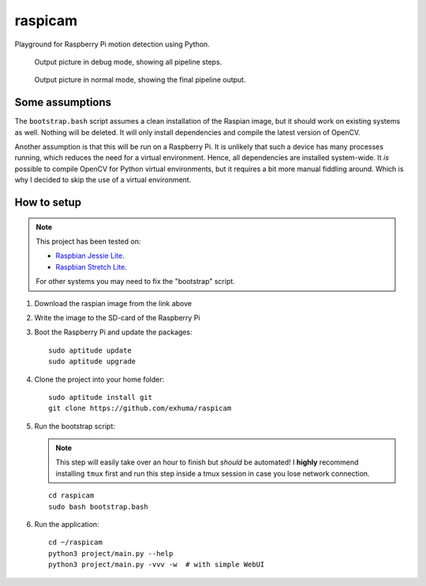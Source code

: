 raspicam
========

Playground for Raspberry Pi motion detection using Python.

.. figure:: images/debug_frame.jpg

    Output picture in debug mode, showing all pipeline steps.

.. figure:: images/normal_frame.jpg

    Output picture in normal mode, showing the final pipeline output.


Some assumptions
----------------

The ``bootstrap.bash`` script assumes a clean installation of the Raspian
image, but it should work on existing systems as well. Nothing will be deleted.
It will only install dependencies and compile the latest version of OpenCV.

Another assumption is that this will be run on a Raspberry Pi. It is unlikely
that such a device has many processes running, which reduces the need for a
virtual environment. Hence, all dependencies are installed system-wide. It *is*
possible to compile OpenCV for Python virtual environments, but it requires a
bit more manual fiddling around. Which is why I decided to skip the use of a
virtual environment.


How to setup
------------

.. note::

    This project has been tested on:
    
    * `Raspbian Jessie Lite <https://downloads.raspberrypi.org/raspbian_lite/images/raspbian_lite-2017-07-05/>`_.
    * `Raspbian Stretch Lite <https://downloads.raspberrypi.org/raspbian_lite/images/raspbian_lite-2017-08-17/>`_.
    
    For other systems you may need to fix the "bootstrap" script.

1. Download the raspian image from the link above
2. Write the image to the SD-card of the Raspberry Pi
3. Boot the Raspberry Pi and update the packages::

        sudo aptitude update
        sudo aptitude upgrade

4. Clone the project into your home folder::

        sudo aptitude install git
        git clone https://github.com/exhuma/raspicam

5. Run the bootstrap script:

   .. note::

        This step will easily take over an hour to finish but *should* be
        automated! I **highly** recommend installing ``tmux`` first and run
        this step inside a tmux session in case you lose network connection.

   ::

       cd raspicam
       sudo bash bootstrap.bash

6. Run the application::

        cd ~/raspicam
        python3 project/main.py --help
        python3 project/main.py -vvv -w  # with simple WebUI
